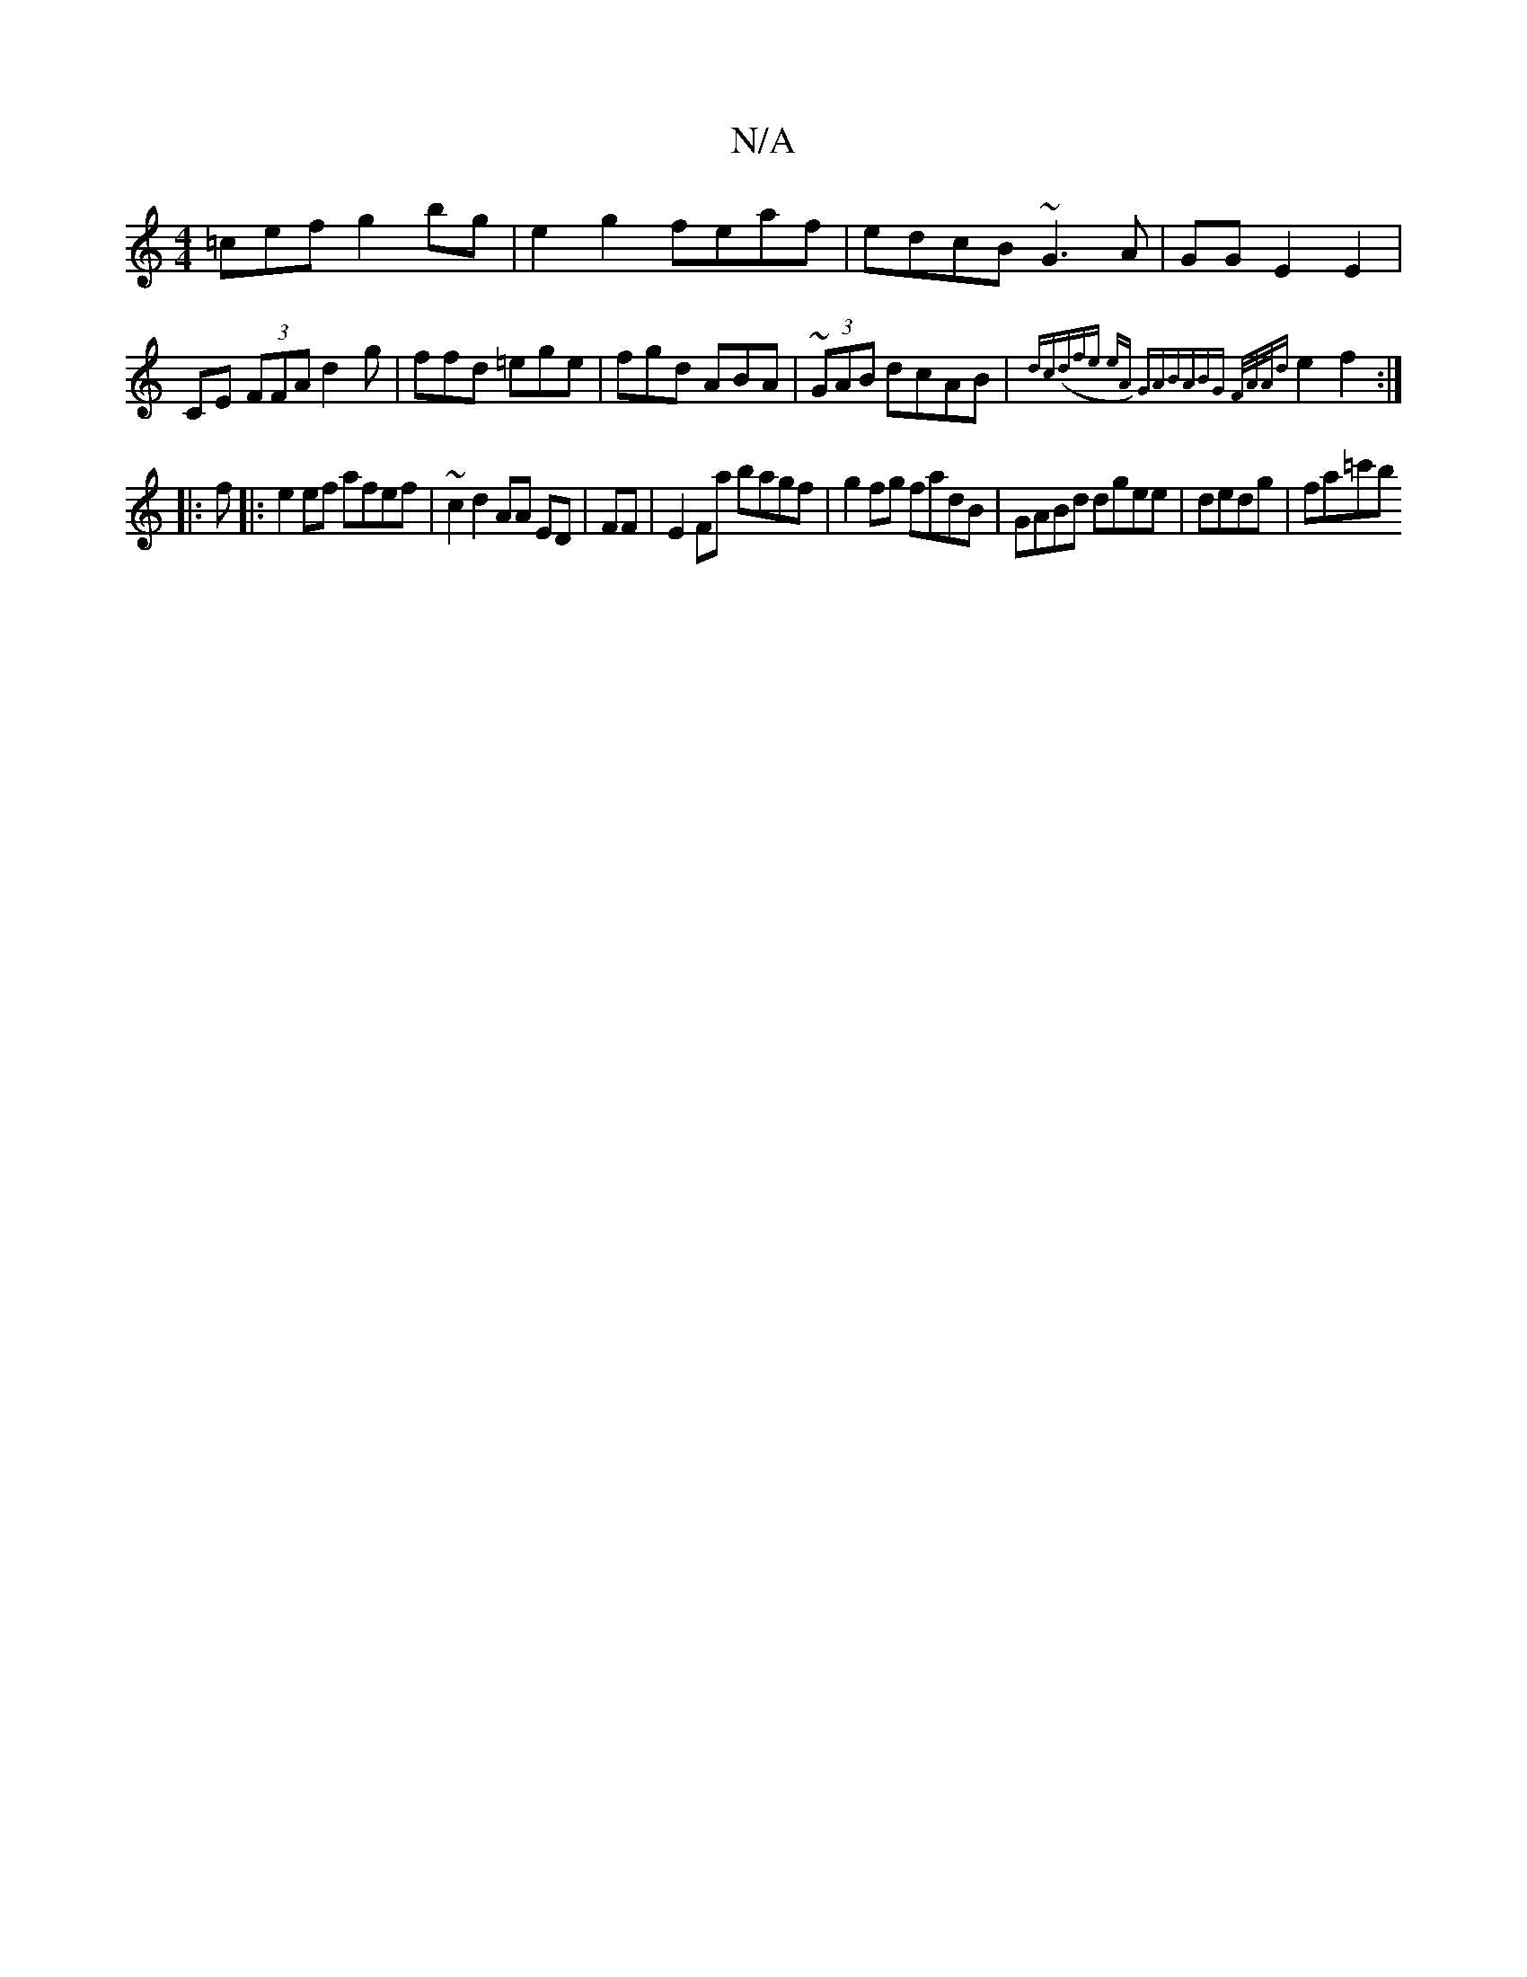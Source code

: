 X:1
T:N/A
M:4/4
R:N/A
K:Cmajor
=cef g2bg|e2 g2 feaf|edcB ~G3A|GG E2 E2|CE (3FFA d2g|ffd =ege|fgd ABA| ~(3GAB dcAB|{dc))|((3dfe eA) "G"A"BABG F/A/A/{d}e2 f2:|
|:f
|:e2ef afef|~c2 d2 AA ED|FF|E2Fa bagf|g2fg fadB|GABd dgee|dedg|fa=c'b